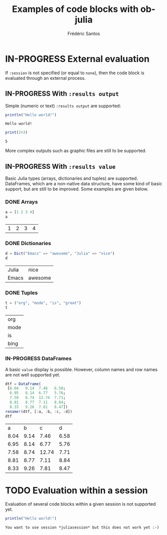 #+TITLE: Examples of code blocks with ob-julia
#+AUTHOR: Frédéric Santos
#+OPTIONS: todo:t
#+STARTUP: noindent

* IN-PROGRESS External evaluation
If ~:session~ is not specified (or equal to ~none~), then the code block is evaluated through an external process.

** IN-PROGRESS With ~:results output~
Simple (numeric or text) ~:results output~ are supported:

#+BEGIN_SRC julia :results output :exports both
println("Hello world!")
#+END_SRC

#+RESULTS:
: Hello world!

#+begin_src julia :results output :exports both :session none
print(2+3)
#+end_src

#+RESULTS:
: 5

More complex outputs such as graphic files are still to be supported.

** IN-PROGRESS With ~:results value~
Basic Julia types (arrays, dictionaries and tuples) are supported. DataFrames, which are a non-native data structure, have some kind of basic support, but are still to be improved. Some examples are given below.

*** DONE Arrays
    CLOSED: [2020-10-06 mar. 18:32]
#+begin_src julia :results value :exports both
a = [1 2 3 4]
a
#+end_src

#+RESULTS:
| 1 | 2 | 3 | 4 |

*** DONE Dictionaries
    CLOSED: [2020-10-06 mar. 18:33]
#+begin_src julia :results value :exports both
d = Dict("Emacs" => "awesome", "Julia" => "nice")
d
#+end_src

#+RESULTS:
| Julia | nice    |
| Emacs | awesome |

*** DONE Tuples
    CLOSED: [2020-10-06 mar. 18:35]
#+begin_src julia :results value :exports both
t = ("org", "mode", "is", "great")
t
#+end_src

#+RESULTS:
| org  |
| mode |
| is   |
| bing |

*** IN-PROGRESS DataFrames
A basic ~value~ display is possible. However, column names and row names are not well supported yet.

#+begin_src julia :results value :exports both
dtf = DataFrame(                 
 [8.04   9.14  7.46   6.58;    
  6.95   8.14  6.77   5.76;   
  7.58   8.74  12.74  7.71;   
  8.81   8.77  7.11   8.84;   
  8.33   9.26  7.81   8.47])
rename!(dtf, [:a, :b, :c, :d])
dtf
#+end_src

#+RESULTS:
|    a |    b |     c |    d |
| 8.04 | 9.14 |  7.46 | 6.58 |
| 6.95 | 8.14 |  6.77 | 5.76 |
| 7.58 | 8.74 | 12.74 | 7.71 |
| 8.81 | 8.77 |  7.11 | 8.84 |
| 8.33 | 9.26 |  7.81 | 8.47 |

* TODO Evaluation within a session
Evaluation of several code blocks within a given session is not supported yet.

#+BEGIN_SRC julia :results output :session *juliasession* :exports both
println("Hello world!")
#+END_SRC

#+RESULTS:
: You want to use session *juliasession* but this does not work yet :-)
